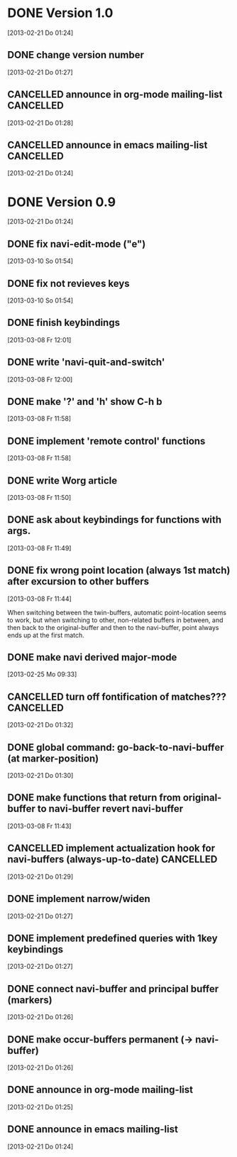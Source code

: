 
* DONE Version 1.0
  CLOSED: [2013-05-03 Fr 19:21]
  :LOGBOOK:
  - State "DONE"       from "TODO"       [2013-05-03 Fr 19:21]
  :END:
  [2013-02-21 Do 01:24]

** DONE change version number
   CLOSED: [2013-05-03 Fr 19:21]
   :LOGBOOK:
   - State "DONE"       from "TODO"       [2013-05-03 Fr 19:21]
   :END:
   [2013-02-21 Do 01:27]
** CANCELLED announce in org-mode mailing-list                    :CANCELLED:
   CLOSED: [2013-05-03 Fr 19:20]
   :LOGBOOK:
   - State "CANCELLED"  from "TODO"       [2013-05-03 Fr 19:20] \\
     enough publicity
   :END:
   [2013-02-21 Do 01:28]
** CANCELLED announce in emacs mailing-list                       :CANCELLED:
   CLOSED: [2013-05-03 Fr 19:20]
   :LOGBOOK:
   - State "CANCELLED"  from "TODO"       [2013-05-03 Fr 19:20] \\
     enough publicity
   :END:
 [2013-02-21 Do 01:24]


* DONE Version 0.9
  CLOSED: [2013-05-03 Fr 19:20]
  :LOGBOOK:
  - State "DONE"       from "TODO"       [2013-05-03 Fr 19:20]
  :END:
  [2013-02-21 Do 01:24]

** DONE fix navi-edit-mode ("e")
   CLOSED: [2013-05-03 Fr 19:20]
   :LOGBOOK:
   - State "DONE"       from "TODO"       [2013-05-03 Fr 19:20]
   :END:
   [2013-03-10 So 01:54]
** DONE fix not revieves keys
   CLOSED: [2013-05-03 Fr 19:20]
   :LOGBOOK:
   - State "DONE"       from "TODO"       [2013-05-03 Fr 19:20]
   :END:
   [2013-03-10 So 01:54]
** DONE finish keybindings
   CLOSED: [2013-03-09 Sa 23:12]
   :LOGBOOK:
   - State "DONE"       from "TODO"       [2013-03-09 Sa 23:12]
   :END:
   [2013-03-08 Fr 12:01]
** DONE write 'navi-quit-and-switch'
   CLOSED: [2013-05-03 Fr 19:20]
   :LOGBOOK:
   - State "DONE"       from "TODO"       [2013-05-03 Fr 19:20]
   :END:
   [2013-03-08 Fr 12:00]
** DONE make '?' and 'h' show C-h b
   CLOSED: [2013-05-03 Fr 19:20]
   :LOGBOOK:
   - State "DONE"       from "TODO"       [2013-05-03 Fr 19:20]
   :END:
   [2013-03-08 Fr 11:58]
** DONE implement 'remote control' functions
   CLOSED: [2013-05-03 Fr 19:20]
   :LOGBOOK:
   - State "DONE"       from "TODO"       [2013-05-03 Fr 19:20]
   :END:
   [2013-03-08 Fr 11:58]
** DONE write Worg article
   CLOSED: [2013-05-03 Fr 19:20]
   :LOGBOOK:
   - State "DONE"       from "TODO"       [2013-05-03 Fr 19:20]
   :END:
   [2013-03-08 Fr 11:50]
** DONE ask about keybindings for functions with args.
   CLOSED: [2013-03-09 Sa 23:13]
   :LOGBOOK:
   - State "DONE"       from "TODO"       [2013-03-09 Sa 23:13]
   :END:
   [2013-03-08 Fr 11:49]
** DONE fix wrong point location (always 1st match) after excursion to other buffers
   CLOSED: [2013-05-03 Fr 19:20]
   :LOGBOOK:
   - State "DONE"       from "TODO"       [2013-05-03 Fr 19:20]
   :END:
   [2013-03-08 Fr 11:44]

When switching between the twin-buffers, automatic point-location seems to
work, but when switching to other, non-related buffers in between, and then
back to the original-buffer and then to the navi-buffer, point always ends up
at the first match. 

** DONE make navi derived major-mode
   CLOSED: [2013-03-08 Fr 11:42]
   :LOGBOOK:
   - State "DONE"       from "TODO"       [2013-03-08 Fr 11:42]
   :END:
   [2013-02-25 Mo 09:33]
** CANCELLED turn off fontification of matches???                 :CANCELLED:
   CLOSED: [2013-03-08 Fr 11:41]
   :LOGBOOK:
   - State "CANCELLED"  from "TODO"       [2013-03-08 Fr 11:41] \\
     in the end, the fontification is not so bad, maybe even useful.
   :END:
   [2013-02-21 Do 01:32]
** DONE global command: go-back-to-navi-buffer (at marker-position)
   CLOSED: [2013-02-25 Mo 09:33]
   :LOGBOOK:
   - State "DONE"       from "TODO"       [2013-02-25 Mo 09:33]
   :END:
   [2013-02-21 Do 01:30]
** DONE make functions that return from original-buffer to navi-buffer revert navi-buffer
   CLOSED: [2013-05-03 Fr 19:20]
   :LOGBOOK:
   - State "DONE"       from "TODO"       [2013-05-03 Fr 19:20]
   :END:
   [2013-03-08 Fr 11:43]
** CANCELLED implement actualization hook for navi-buffers (always-up-to-date) :CANCELLED:
   CLOSED: [2013-03-08 Fr 11:42]
   :LOGBOOK:
   - State "CANCELLED"  from "TODO"       [2013-03-08 Fr 11:42] \\
     instead of an actualization-hook-function, each function that returns from
     the original-buffer to the navi-buffer reverts the navi-buffer.
   :END:
   [2013-02-21 Do 01:29]
** DONE implement narrow/widen
   CLOSED: [2013-05-03 Fr 19:19]
   :LOGBOOK:
   - State "DONE"       from "TODO"       [2013-05-03 Fr 19:19]
   :END:
   [2013-02-21 Do 01:27]
** DONE implement predefined queries with 1key keybindings
   CLOSED: [2013-05-03 Fr 19:19]
   :LOGBOOK:
   - State "DONE"       from "NEXT"       [2013-05-03 Fr 19:19]
   :END:
   [2013-02-21 Do 01:27]
** DONE connect navi-buffer and principal buffer (markers)
   CLOSED: [2013-03-08 Fr 11:44]
   :LOGBOOK:
   - State "DONE"       from "TODO"       [2013-03-08 Fr 11:44]
   :END:
   [2013-02-21 Do 01:26]
** DONE make occur-buffers permanent (-> navi-buffer)
   CLOSED: [2013-03-08 Fr 11:44]
   :LOGBOOK:
   - State "DONE"       from "TODO"       [2013-03-08 Fr 11:44]
   :END:
   [2013-02-21 Do 01:26]
** DONE announce in org-mode mailing-list
   CLOSED: [2013-05-03 Fr 19:19]
   :LOGBOOK:
   - State "DONE"       from "TODO"       [2013-05-03 Fr 19:19]
   :END:
[2013-02-21 Do 01:25]
** DONE announce in emacs mailing-list
   CLOSED: [2013-05-03 Fr 19:19]
   :LOGBOOK:
   - State "DONE"       from "TODO"       [2013-05-03 Fr 19:19]
   :END:
  [2013-02-21 Do 01:24]
